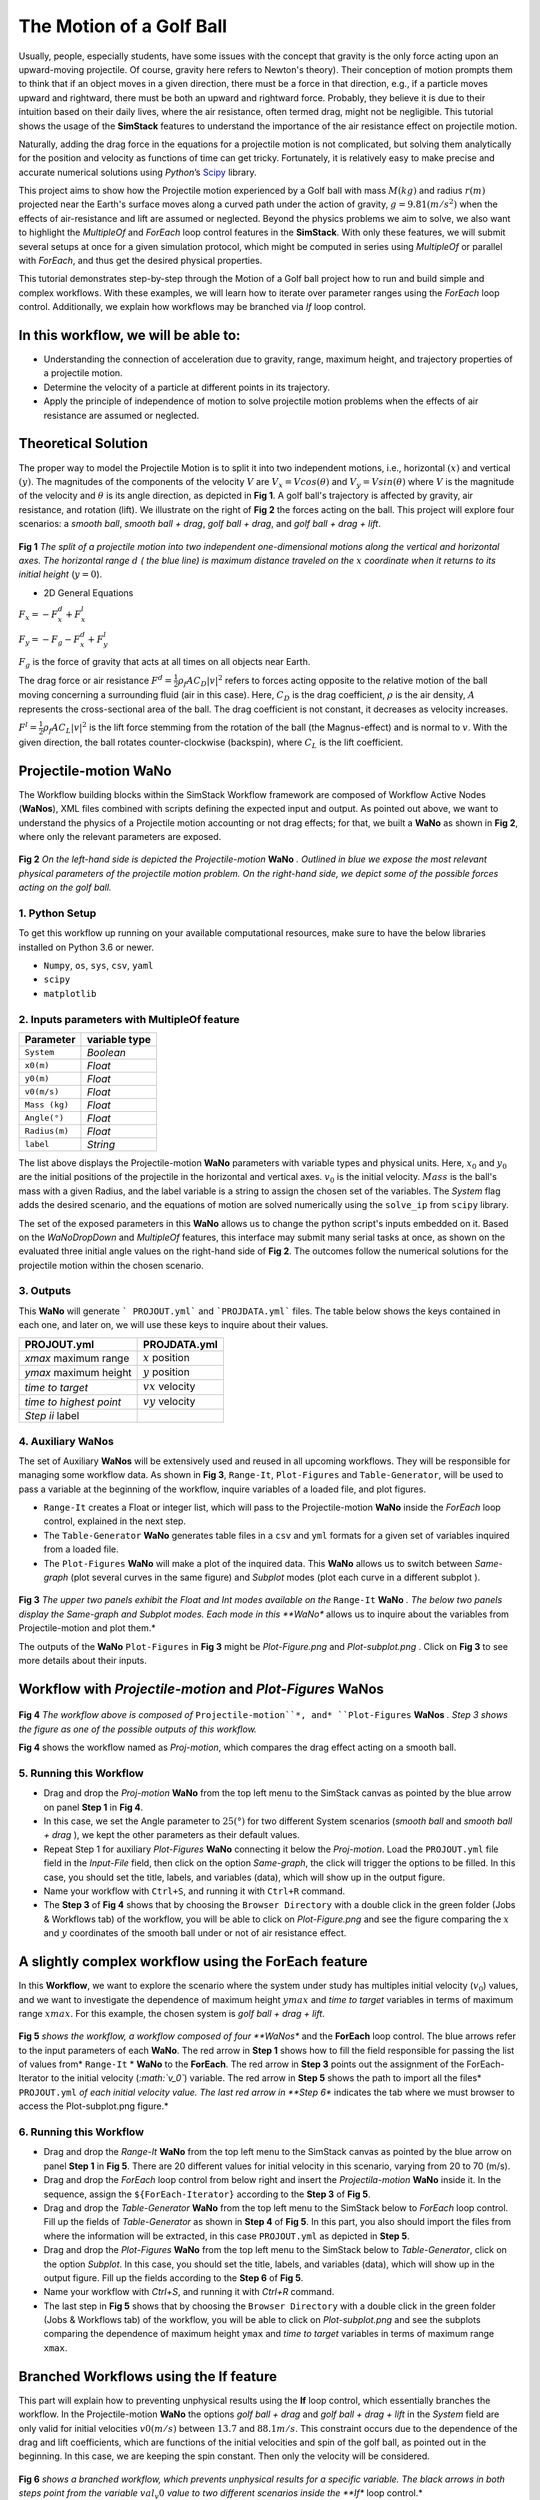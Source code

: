 #########################
The Motion of a Golf Ball
#########################

Usually, people, especially students, have some issues with the concept that gravity is the only force acting upon an upward-moving projectile. Of course, gravity here refers to Newton's theory). Their conception of motion prompts them to think that if an object moves in a given direction, there must be a force in that direction, e.g., if a particle moves upward and rightward, there must be both an upward and rightward force. Probably, they believe it is due to their intuition based on their daily lives, where the air resistance, often termed drag, might not be negligible.  This tutorial shows the usage of the **SimStack** features to understand the importance of the air resistance effect on projectile motion.


Naturally, adding the drag force in the equations for a projectile motion is not complicated, but solving them analytically for the position and velocity as functions of time can get tricky. Fortunately, it is relatively easy to make precise and accurate numerical solutions using *Python*’s `Scipy <https://docs.scipy.org/doc/>`_ library.

This project aims to show how the Projectile motion experienced by a Golf ball with mass :math:`M (kg)` and
radius :math:`r (m)` projected near the Earth's surface moves along a curved path under the action of gravity,
:math:`g=9.81 (m/s^2)` when the effects of air-resistance and lift are assumed or neglected. Beyond the physics
problems we aim to solve, we also want to highlight the *MultipleOf* and *ForEach* loop control features in
the **SimStack**. With only these features, we will submit several setups at once for a given
simulation protocol, which might be computed in series using *MultipleOf* or parallel with *ForEach*,
and thus get the desired physical properties.

This tutorial demonstrates step-by-step through the Motion of a Golf ball project how to run and build simple and complex workflows. With these examples, we will learn how to iterate over parameter ranges using the *ForEach*  loop control. Additionally, we explain how workflows may be branched via *If* loop control.

*************************************
In this workflow, we will be able to:
*************************************

- Understanding the connection of acceleration due to gravity, range, maximum height, and trajectory properties of a projectile motion.
- Determine the velocity of a particle at different points in its trajectory.
- Apply the principle of independence of motion to solve projectile motion problems when the effects of air resistance are assumed or neglected.

*********************
Theoretical Solution
*********************

The proper way to model the Projectile Motion is to split it into two independent motions, i.e.,
horizontal :math:`(x)` and vertical :math:`(y)`. The magnitudes of the components of the velocity :math:`V` are
:math:`V_x = V cos(\theta)` and :math:`V_y = V sin(\theta)` where :math:`V` is the magnitude of the velocity and
:math:`\theta` is its angle direction, as depicted in **Fig 1**. A golf ball's trajectory is affected by 
gravity, air resistance, and rotation (lift). We illustrate on the right of  **Fig 2** the forces
acting on the ball. This project will explore four scenarios: a *smooth ball*, *smooth ball + drag*,
*golf ball + drag*, and *golf ball + drag + lift*.

.. figure:: /assets/Figure_1.png
   :width: 800

**Fig 1**  *The split of a projectile motion into two independent one-dimensional motions along the vertical and
horizontal axes. The horizontal range* :math:`d` *( the blue line) is maximum distance traveled on the* :math:`x` *coordinate
when it returns to its initial height* (:math:`y=0`).

- 2D General Equations

:math:`F_x = - F^d_x + F^l_x`

:math:`F_y = -F_g - F^d_x + F^l_y`

:math:`F_g` is the force of gravity that acts at all times on all objects near Earth.

The drag force or air resistance :math:`F^d = \frac{1}{2}\rho_f A C_D|v|^2` refers to forces acting opposite to the
relative motion of the ball moving concerning a surrounding fluid (air in this case). Here, :math:`C_D` is the drag
coefficient, :math:`{\rho}` is the air density, :math:`{A}` represents the cross-sectional area  of the ball. The drag
coefficient is not constant, it decreases as velocity increases.

:math:`F^l =  \frac{1}{2}\rho_f A C_L|v|^2` is the lift force stemming from the rotation of the ball (the Magnus-effect)
and is normal to :math:`v`. With the given direction, the ball rotates counter-clockwise (backspin), where :math:`C_L` is the lift coefficient.

**********************
Projectile-motion WaNo
**********************

The Workflow building blocks within the SimStack Workflow framework are composed of Workflow Active Nodes (**WaNos**), XML 
files combined with scripts defining the expected input and output. As pointed out above, we want to understand
the physics of a Projectile motion accounting or not drag effects; for that, we built a **WaNo** as shown in **Fig 2**, where only the relevant parameters are exposed.

.. figure:: /assets/Figure_2.png
   :width: 800


**Fig 2** *On the left-hand side is depicted the Projectile-motion* **WaNo** *. Outlined in blue we expose the most relevant
physical parameters of the projectile motion problem. On the right-hand side, we depict some of the possible forces acting on the golf ball.*

1. Python Setup
###############

To get this workflow up running on your available computational resources, make sure to have the below libraries installed on Python 3.6 or newer.

- ``Numpy``, ``os``, ``sys``, ``csv``, ``yaml``
- ``scipy``
- ``matplotlib``

2. Inputs parameters with **MultipleOf** feature
################################################

+---------------+--------------+
| Parameter     | variable type|
+===============+==============+
| ``System``    |   *Boolean*  |
+---------------+--------------+
| ``x0(m)``     | *Float*      |
+---------------+--------------+
| ``y0(m)``     | *Float*      |
+---------------+--------------+
| ``v0(m/s)``   | *Float*      |
+---------------+--------------+
| ``Mass (kg)`` | *Float*      |
+---------------+--------------+
| ``Angle(°)``  | *Float*      |
+---------------+--------------+
| ``Radius(m)`` |   *Float*    |
+---------------+--------------+
| ``label``     |   *String*   |
+---------------+--------------+

The list above displays the Projectile-motion **WaNo** parameters with variable types
and physical units. Here, :math:`x_0` and :math:`y_0` are the initial positions of the projectile in the
horizontal and vertical axes. :math:`v_0` is the initial velocity. :math:`Mass` is the ball's mass with a
given Radius, and the label variable is a string to assign the chosen set of the variables. The *System*
flag adds the desired scenario, and the equations of motion are solved numerically using the ``solve_ip``
from ``scipy`` library.

The set of the exposed parameters in this **WaNo** allows us to change the python script's inputs
embedded on it. Based on the *WaNoDropDown* and *MultipleOf* features, this interface may submit
many serial tasks at once, as shown on the evaluated three initial angle values on the right-hand
side of **Fig 2**. The outcomes follow the numerical solutions for the projectile motion within
the chosen scenario.

3. Outputs
##########

This **WaNo** will generate  ``` PROJOUT.yml``` and ```PROJDATA.yml``` files. The table below
shows the keys contained in each one, and later on, we will use these keys to inquire about their values.

+------------------------+--------------------+
| PROJOUT.yml            | PROJDATA.yml       |
+========================+====================+
| `xmax` maximum range   | :math:`x` position |
+------------------------+--------------------+
| `ymax` maximum height  | :math:`y` position |
+------------------------+--------------------+
| `time to target`       | :math:`vx` velocity|
+------------------------+--------------------+
| `time to highest point`| :math:`vy` velocity|
+------------------------+--------------------+
| `Step ii` label        |                    |
+------------------------+--------------------+

4. Auxiliary WaNos
####################

The set of Auxiliary **WaNos** will be extensively used and reused in all upcoming workflows. They will be
responsible for managing some workflow data. As shown in **Fig 3**, ``Range-It``, ``Plot-Figures`` and ``Table-Generator``,
will be used to pass a variable at the beginning of the workflow, inquire variables of a loaded file, and plot figures.

- ``Range-It`` creates a Float or integer list, which will pass to the Projectile-motion **WaNo** inside the *ForEach* loop control, explained in the next step.

- The ``Table-Generator`` **WaNo** generates table files in a ``csv`` and ``yml`` formats for a given set of variables inquired from a loaded file.

- The ``Plot-Figures`` **WaNo** will make a plot of the inquired data. This **WaNo** allows us to switch between *Same-graph*
  (plot several curves in the same figure) and  *Subplot* modes (plot each curve in a different subplot ).

.. figure:: /assets/Figure_3.png
   :width: 800

**Fig 3** *The upper two panels exhibit the Float and Int modes available on the* ``Range-It`` **WaNo** *. The below two
panels display the Same-graph and Subplot modes. Each mode in this **WaNo** allows us to inquire about the variables from Projectile-motion and plot them.*

The outputs of the **WaNo** ``Plot-Figures`` in **Fig 3** might be *Plot-Figure.png*  and *Plot-subplot.png* . Click on **Fig 3** to see more details about their inputs.

*******************************************************************
Workflow with *Projectile-motion* and *Plot-Figures* **WaNos**
*******************************************************************
.. figure:: /assets/Figure_4.png
   :width: 800

**Fig 4** *The workflow above is composed of* ``Projectile-motion``*, and* ``Plot-Figures`` **WaNos** *. Step 3 shows the figure as one of the possible outputs of this workflow.*

**Fig 4** shows the workflow named as *Proj-motion*, which compares the drag effect acting on a smooth ball.

5. Running this Workflow
##########################

- Drag and drop the *Proj-motion* **WaNo** from the top left menu to the SimStack canvas as pointed by the blue arrow on panel **Step 1** in **Fig 4**.
- In this case, we set the Angle parameter to :math:`25(°)` for two different System scenarios (*smooth ball* and *smooth ball + drag* ), we
  kept the other parameters as their default values.
- Repeat Step 1 for auxiliary *Plot-Figures* **WaNo** connecting it below the *Proj-motion*. Load the ``PROJOUT.yml`` file field in the *Input-File*
  field, then click on the option *Same-graph*, the click will trigger the options to be filled. In this case, you should set the title, labels,
  and variables (data), which will show up in the output figure.
- Name your workflow with ``Ctrl+S``, and running it with ``Ctrl+R`` command.
- The **Step 3** of **Fig 4** shows that by choosing the ``Browser Directory`` with a double click in the green folder (Jobs & Workflows tab)
  of the workflow, you will be able to click on *Plot-Figure.png* and see the figure comparing the :math:`x` and :math:`y` coordinates of the
  smooth ball under or not of air resistance effect.

*********************************************************
A slightly complex workflow using the **ForEach** feature
*********************************************************

In this **Workflow**, we want to explore the scenario where the system under study has multiples initial velocity (:math:`v_0`) values,
and we want to investigate the dependence of maximum height :math:`ymax` and *time to target* variables in terms of maximum range :math:`xmax`.
For this example, the chosen system is *golf ball + drag + lift*.

.. figure:: /assets/Figure_5.png
   :width: 800


**Fig 5** *shows the workflow, a workflow composed of four **WaNos** and the **ForEach** loop control. The blue arrows refer to
the input parameters of each **WaNo**. The red arrow in **Step 1** shows how to fill the field responsible for passing the list of
values from* ``Range-It`` * **WaNo** to the **ForEach**. The red arrow in **Step 3** points out the assignment of the ForEach-Iterator
to the initial velocity (*:math:`v_0`*) variable. The red arrow in **Step 5** shows the path to import all the files* ``PROJOUT.yml``
*of each initial velocity value. The last red arrow in **Step 6** indicates the tab where we must browser to access the Plot-subplot.png figure.*

6. Running this Workflow
###########################

- Drag and drop the *Range-It* **WaNo** from the top left menu to the SimStack canvas as pointed by the blue arrow on panel **Step 1** in **Fig 5**.
  There are 20 different values for initial velocity in this scenario, varying from 20 to 70 (m/s).

- Drag and drop the *ForEach* loop control from below right and insert the *Projectila-motion* **WaNo** inside it. In the sequence, assign
  the ``${ForEach-Iterator}`` according to the **Step 3** of **Fig 5**.

- Drag and drop the *Table-Generator* **WaNo** from the top left menu to the SimStack below to *ForEach* loop control. Fill up the
  fields of *Table-Generator* as shown in **Step 4** of **Fig 5**. In this part, you also should import the files from where the
  information will be extracted, in this case ``PROJOUT.yml`` as depicted in **Step 5**.

- Drag and drop the *Plot-Figures* **WaNo** from the top left menu to the SimStack below to *Table-Generator*, click on the option *Subplot*.
  In this case, you should set the title, labels, and variables (data), which will show up in the output figure. Fill up the fields
  according to the **Step 6** of **Fig 5**.

- Name your workflow with `Ctrl+S`, and running it with `Ctrl+R` command.

- The last step in **Fig 5** shows that by choosing the ``Browser Directory`` with a double click in the green folder (Jobs & Workflows tab)
  of the workflow, you will be able to click on *Plot-subplot.png* and see the subplots comparing the dependence of maximum height ``ymax``
  and *time to target* variables in terms of maximum range ``xmax``.

********************************************
Branched Workflows using the **If** feature
********************************************

This part will explain how to preventing unphysical results using the **If** loop control, which essentially branches the workflow. In the
Projectile-motion **WaNo** the options `golf ball + drag` and `golf ball + drag + lift` in the `System` field are only valid for initial velocities :math:`v0(m/s)` between
:math:`13.7` and :math:`88.1 m/s`. This constraint occurs due to the dependence of the drag and lift coefficients, which are functions of the initial velocities and spin
of the golf ball, as pointed out in the beginning. In this case, we are keeping the spin constant. Then only the velocity will be considered.

.. figure:: /assets/Figure_6.png
   :width: 800

**Fig 6** *shows a branched workflow, which prevents unphysical results for a specific variable. The black arrows in both steps point from the variable* :math:`val_v0`
*value to two different scenarios inside the **If** loop control.*

**Fig 6** exhibits the outcomes from this example. The workflow left, and the right sides display the two possible scenarios for this case. Runs the workflow composed
by the *Projectile-motion* and *Plot-Figures* or runs *Stop* **WaNo**, which prints out a message on the ``Stop-msg`` file.

7. Running this Workflow
##########################

- Drag and drop the *Variable* control from the bottom left menu to the SimStack canvas and setup it as shows **Fig 6**.

- Drag and drop the *If* control bottom left menu and insert on the left-hand side the workflow composed by the *Projectila-motion*
  and Plot-Figures **WaNos**. Next, we make the appropriate setup for them. If this part is true, it must generate the expected
  output files for each **WaNo** as explained in section **5**.

- Drag and drop the auxiliary *Stop* **WaNo** from the bottom left menu inside the right side of the *If* loop control. If this part is true, it must generate the `Stop-msg` file.

- Name your workflow with ``Ctrl+S``, and running it with ``Ctrl+R`` command.

- A double click in the green folder (Jobs & Workflows tab) of the workflow will allow us to check the outputs according to the chosen *if* condition.

**************
Final Remarks
**************

Running this project within SimStack saves time, and we avoid adding more code lines to our python script. For instance, to
get the figure in **Step 6**, we would have to add a *for* loop in the python script to be executed in a serial version, unless
you want to make an additional effort to parallelize this task. On the other hand, **SimStack** promptly runs it in parallel in
the available computational resources.
